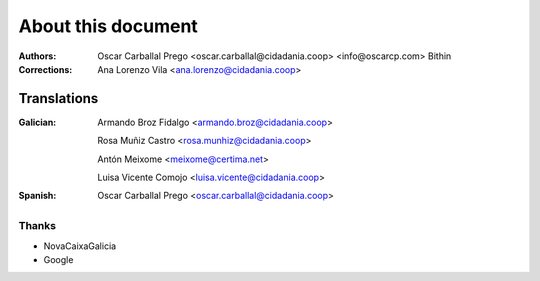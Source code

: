 About this document
===================

:Authors:

    Oscar Carballal Prego <oscar.carballal@cidadania.coop> <info@oscarcp.com>
    Bithin

:Corrections:

    Ana Lorenzo Vila <ana.lorenzo@cidadania.coop>

Translations
............

:Galician:

    Armando Broz Fidalgo <armando.broz@cidadania.coop>

    Rosa Muñiz Castro <rosa.munhiz@cidadania.coop>

    Antón Meixome <meixome@certima.net>

    Luisa Vicente Comojo <luisa.vicente@cidadania.coop>


:Spanish:

    Oscar Carballal Prego <oscar.carballal@cidadania.coop>

Thanks
------

- NovaCaixaGalicia
- Google
